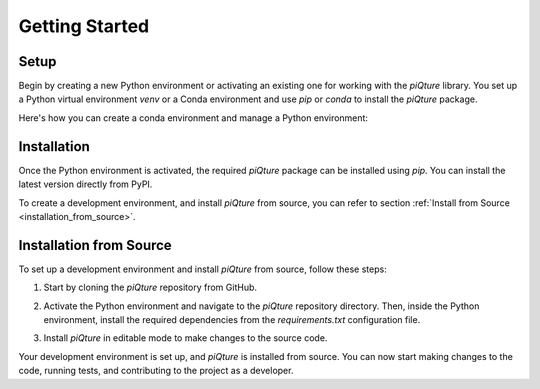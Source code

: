 Getting Started
================

Setup
-----

Begin by creating a new Python environment or activating an existing one for working with the `piQture` library. You set up a Python virtual environment `venv` or a Conda environment and use `pip` or `conda` to install the `piQture` package.

Here's how you can create a conda environment and manage a Python environment:

.. code:: sh
    # Create a new conda environment
    conda create -n piqture_env python=3.x
    # Activate the conda environment
    conda activate piqture_env
Installation
------------

Once the Python environment is activated, the required `piQture` package can be installed using `pip`. You can install the latest version directly from PyPI.

.. code:: sh
    pip install piqture
To create a development environment, and install `piQture` from source, you can refer to section :ref:`Install from Source <installation_from_source>`.

.. _installation_from_source:

Installation from Source
------------------------

To set up a development environment and install `piQture` from source, follow these steps:

1. Start by cloning the `piQture` repository from GitHub.

.. code:: sh
    # Clone the GitHub repository.
    git clone https://github.com/SaashaJoshi/piQture.git
2. Activate the Python environment and navigate to the `piQture` repository directory. Then, inside the Python environment, install the required dependencies from the `requirements.txt` configuration file.

.. code:: sh
    # Install the required dependencies
    pip install -r requirements.txt
3. Install `piQture` in editable mode to make changes to the source code.

.. code:: sh
    # Install from source in editable mode
    pip install -e .
Your development environment is set up, and `piQture` is installed from source. You can now start making changes to the code, running tests, and contributing to the project as a developer.